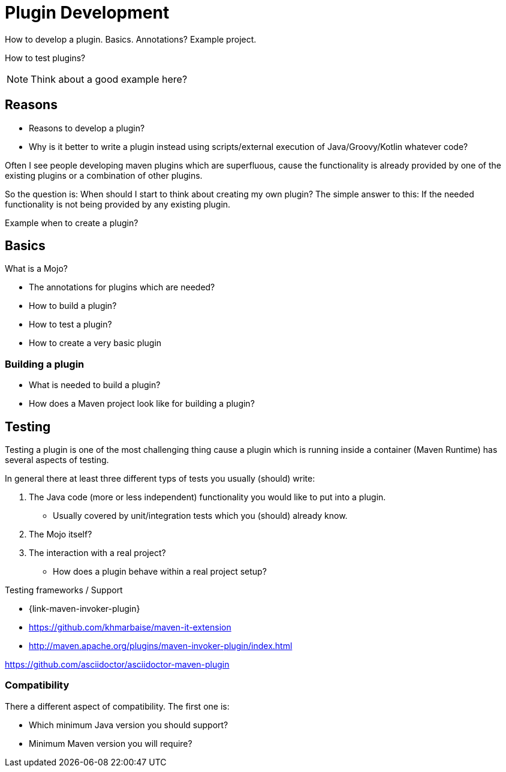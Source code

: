 = Plugin Development

How to develop a plugin.
Basics. Annotations?
Example project.

How to test plugins?

NOTE: Think about a good example here?

== Reasons

* Reasons to develop a plugin?
* Why is it better to write a plugin instead using scripts/external execution of Java/Groovy/Kotlin whatever code?

Often I see people developing maven plugins which are superfluous, cause the functionality is already
provided by one of the existing plugins or a combination of other plugins.

So the question is: When should I start to think about creating my own plugin?
The simple answer to this: If the needed functionality is not being provided by any existing plugin.


Example when to create a plugin?

== Basics
What is a Mojo?

* The annotations for plugins which are needed?
* How to build a plugin?
* How to test a plugin?

* How to create a very basic plugin

=== Building a plugin

* What is needed to build a plugin?
* How does a Maven project look like for building a plugin?

== Testing

Testing a plugin is one of the most challenging thing cause a plugin which is running inside a container (Maven Runtime)
has several aspects of testing.

In general there at least three different typs of tests you usually (should) write:

. The Java code (more or less independent) functionality you would like to put into a plugin.
** Usually covered by unit/integration tests which you (should) already know.
. The Mojo itself?
. The interaction with a real project?
** How does a plugin behave within a real project setup?



Testing frameworks / Support

* {link-maven-invoker-plugin}
* https://github.com/khmarbaise/maven-it-extension
* http://maven.apache.org/plugins/maven-invoker-plugin/index.html


https://github.com/asciidoctor/asciidoctor-maven-plugin

=== Compatibility

There a different aspect of compatibility. The first one is:

* Which minimum Java version you should support?
* Minimum Maven version you will require?
